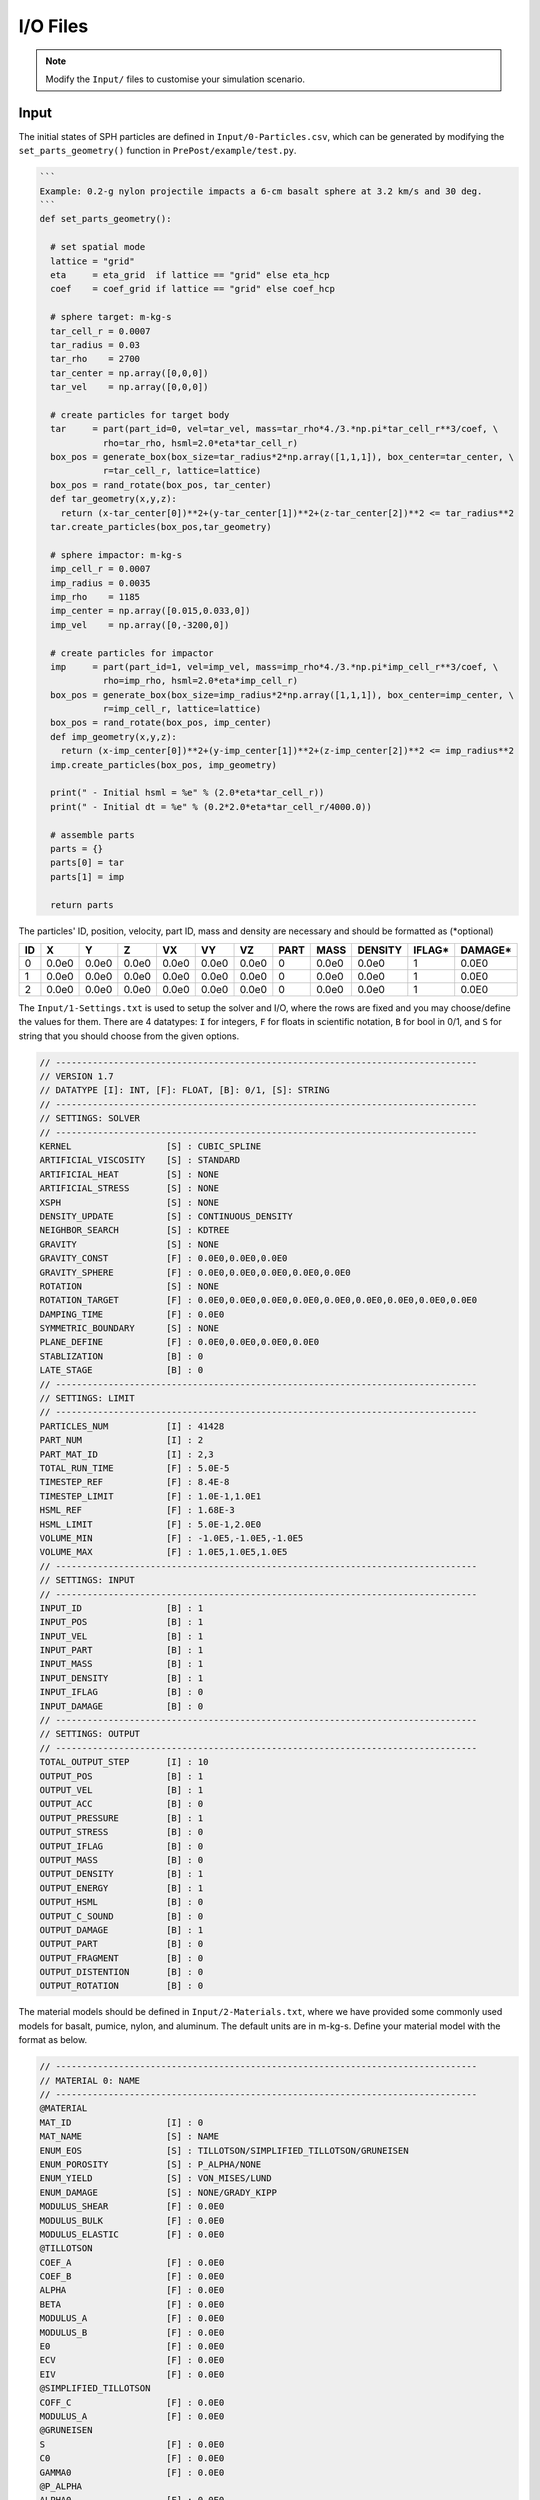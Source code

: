 I/O Files
=========

.. Note:: Modify the ``Input/`` files to customise your simulation scenario.

Input
-----

The initial states of SPH particles are defined in ``Input/0-Particles.csv``, which can be generated by modifying the ``set_parts_geometry()`` function in  ``PrePost/example/test.py``.

.. code-block:: python

  ```
  Example: 0.2-g nylon projectile impacts a 6-cm basalt sphere at 3.2 km/s and 30 deg.
  ```
  def set_parts_geometry():

    # set spatial mode
    lattice = "grid"   
    eta     = eta_grid  if lattice == "grid" else eta_hcp
    coef    = coef_grid if lattice == "grid" else coef_hcp
  
    # sphere target: m-kg-s
    tar_cell_r = 0.0007
    tar_radius = 0.03
    tar_rho    = 2700
    tar_center = np.array([0,0,0])
    tar_vel    = np.array([0,0,0])

    # create particles for target body
    tar     = part(part_id=0, vel=tar_vel, mass=tar_rho*4./3.*np.pi*tar_cell_r**3/coef, \
              rho=tar_rho, hsml=2.0*eta*tar_cell_r)
    box_pos = generate_box(box_size=tar_radius*2*np.array([1,1,1]), box_center=tar_center, \
              r=tar_cell_r, lattice=lattice)
    box_pos = rand_rotate(box_pos, tar_center)
    def tar_geometry(x,y,z):
      return (x-tar_center[0])**2+(y-tar_center[1])**2+(z-tar_center[2])**2 <= tar_radius**2
    tar.create_particles(box_pos,tar_geometry)
  
    # sphere impactor: m-kg-s
    imp_cell_r = 0.0007
    imp_radius = 0.0035
    imp_rho    = 1185
    imp_center = np.array([0.015,0.033,0])
    imp_vel    = np.array([0,-3200,0])

    # create particles for impactor
    imp     = part(part_id=1, vel=imp_vel, mass=imp_rho*4./3.*np.pi*imp_cell_r**3/coef, \
              rho=imp_rho, hsml=2.0*eta*imp_cell_r)
    box_pos = generate_box(box_size=imp_radius*2*np.array([1,1,1]), box_center=imp_center, \
              r=imp_cell_r, lattice=lattice)
    box_pos = rand_rotate(box_pos, imp_center)
    def imp_geometry(x,y,z):
      return (x-imp_center[0])**2+(y-imp_center[1])**2+(z-imp_center[2])**2 <= imp_radius**2
    imp.create_particles(box_pos, imp_geometry)
  
    print(" - Initial hsml = %e" % (2.0*eta*tar_cell_r))
    print(" - Initial dt = %e" % (0.2*2.0*eta*tar_cell_r/4000.0))
  
    # assemble parts
    parts = {}
    parts[0] = tar
    parts[1] = imp
  
    return parts

The particles' ID, position, velocity, part ID, mass and density are necessary and should be formatted as (*optional)

.. csv-table::
  :header: "ID","X","Y","Z","VX","VY","VZ","PART","MASS","DENSITY","IFLAG*","DAMAGE*"

  "0","0.0e0","0.0e0","0.0e0","0.0e0","0.0e0","0.0e0",0,"0.0e0","0.0e0","1","0.0E0"
  "1","0.0e0","0.0e0","0.0e0","0.0e0","0.0e0","0.0e0",0,"0.0e0","0.0e0","1","0.0E0"
  "2","0.0e0","0.0e0","0.0e0","0.0e0","0.0e0","0.0e0",0,"0.0e0","0.0e0","1","0.0E0"

The ``Input/1-Settings.txt`` is used to setup the solver and I/O, where the rows are fixed and you may choose/define the values for them.
There are 4 datatypes: ``I`` for integers, ``F`` for floats in scientific notation, ``B`` for bool in 0/1, and ``S`` for string that you should choose from the given options.

.. code-block:: text
  
  // --------------------------------------------------------------------------------
  // VERSION 1.7
  // DATATYPE [I]: INT, [F]: FLOAT, [B]: 0/1, [S]: STRING
  // --------------------------------------------------------------------------------
  // SETTINGS: SOLVER
  // --------------------------------------------------------------------------------
  KERNEL                  [S] : CUBIC_SPLINE
  ARTIFICIAL_VISCOSITY    [S] : STANDARD
  ARTIFICIAL_HEAT         [S] : NONE
  ARTIFICIAL_STRESS       [S] : NONE
  XSPH                    [S] : NONE
  DENSITY_UPDATE          [S] : CONTINUOUS_DENSITY
  NEIGHBOR_SEARCH         [S] : KDTREE
  GRAVITY                 [S] : NONE
  GRAVITY_CONST           [F] : 0.0E0,0.0E0,0.0E0
  GRAVITY_SPHERE          [F] : 0.0E0,0.0E0,0.0E0,0.0E0,0.0E0
  ROTATION                [S] : NONE
  ROTATION_TARGET         [F] : 0.0E0,0.0E0,0.0E0,0.0E0,0.0E0,0.0E0,0.0E0,0.0E0,0.0E0
  DAMPING_TIME            [F] : 0.0E0
  SYMMETRIC_BOUNDARY      [S] : NONE
  PLANE_DEFINE            [F] : 0.0E0,0.0E0,0.0E0,0.0E0
  STABLIZATION            [B] : 0
  LATE_STAGE              [B] : 0
  // --------------------------------------------------------------------------------
  // SETTINGS: LIMIT
  // --------------------------------------------------------------------------------
  PARTICLES_NUM           [I] : 41428
  PART_NUM                [I] : 2
  PART_MAT_ID             [I] : 2,3
  TOTAL_RUN_TIME          [F] : 5.0E-5
  TIMESTEP_REF            [F] : 8.4E-8
  TIMESTEP_LIMIT          [F] : 1.0E-1,1.0E1
  HSML_REF                [F] : 1.68E-3
  HSML_LIMIT              [F] : 5.0E-1,2.0E0
  VOLUME_MIN              [F] : -1.0E5,-1.0E5,-1.0E5
  VOLUME_MAX              [F] : 1.0E5,1.0E5,1.0E5
  // --------------------------------------------------------------------------------
  // SETTINGS: INPUT
  // --------------------------------------------------------------------------------
  INPUT_ID                [B] : 1
  INPUT_POS               [B] : 1
  INPUT_VEL               [B] : 1
  INPUT_PART              [B] : 1
  INPUT_MASS              [B] : 1
  INPUT_DENSITY           [B] : 1
  INPUT_IFLAG             [B] : 0
  INPUT_DAMAGE            [B] : 0
  // --------------------------------------------------------------------------------
  // SETTINGS: OUTPUT
  // --------------------------------------------------------------------------------
  TOTAL_OUTPUT_STEP       [I] : 10
  OUTPUT_POS              [B] : 1
  OUTPUT_VEL              [B] : 1
  OUTPUT_ACC              [B] : 0
  OUTPUT_PRESSURE         [B] : 1
  OUTPUT_STRESS           [B] : 0
  OUTPUT_IFLAG            [B] : 0
  OUTPUT_MASS             [B] : 0
  OUTPUT_DENSITY          [B] : 1
  OUTPUT_ENERGY           [B] : 1
  OUTPUT_HSML             [B] : 0
  OUTPUT_C_SOUND          [B] : 0
  OUTPUT_DAMAGE           [B] : 1
  OUTPUT_PART             [B] : 0
  OUTPUT_FRAGMENT         [B] : 0
  OUTPUT_DISTENTION       [B] : 0
  OUTPUT_ROTATION         [B] : 0

The material models should be defined in ``Input/2-Materials.txt``, where we have provided some commonly used models for basalt, pumice, nylon, and aluminum.
The default units are in m-kg-s. Define your material model with the format as below.

.. code-block:: text

  // --------------------------------------------------------------------------------
  // MATERIAL 0: NAME
  // --------------------------------------------------------------------------------
  @MATERIAL
  MAT_ID                  [I] : 0
  MAT_NAME                [S] : NAME
  ENUM_EOS                [S] : TILLOTSON/SIMPLIFIED_TILLOTSON/GRUNEISEN
  ENUM_POROSITY           [S] : P_ALPHA/NONE
  ENUM_YIELD              [S] : VON_MISES/LUND
  ENUM_DAMAGE             [S] : NONE/GRADY_KIPP
  MODULUS_SHEAR           [F] : 0.0E0
  MODULUS_BULK            [F] : 0.0E0
  MODULUS_ELASTIC         [F] : 0.0E0
  @TILLOTSON
  COEF_A                  [F] : 0.0E0
  COEF_B                  [F] : 0.0E0
  ALPHA                   [F] : 0.0E0
  BETA                    [F] : 0.0E0
  MODULUS_A               [F] : 0.0E0
  MODULUS_B               [F] : 0.0E0
  E0                      [F] : 0.0E0
  ECV                     [F] : 0.0E0
  EIV                     [F] : 0.0E0
  @SIMPLIFIED_TILLOTSON
  COFF_C                  [F] : 0.0E0
  MODULUS_A               [F] : 0.0E0
  @GRUNEISEN
  S                       [F] : 0.0E0
  C0                      [F] : 0.0E0
  GAMMA0                  [F] : 0.0E0
  @P_ALPHA
  ALPHA0                  [F] : 0.0E0
  PE                      [F] : 0.0E0
  PS                      [F] : 0.0E0
  @VON_MISES
  Y0                      [F] : 0.0E0
  @LUND
  YI0                     [F] : 0.0E0
  YD0                     [F] : 0.0E0
  YM                      [F] : 0.0E0
  MUI                     [F] : 0.0E0
  MUD                     [F] : 0.0E0
  @GRADY_KIPP
  M                       [F] : 0.0E0
  K                       [F] : 0.0E0
  CG_CE                   [F] : 0.0E0
  @END

Output
------

The particles data are exported to ``Output/Particlesxxxx.csv`` in each output timestep.
The ``.csv`` files should be easy to visualize (using e.g., `paraview <https://www.paraview.org/>`_) or convert into other data types.

You can also monitor the simulation progress in ``Output/Log.txt`` in real time.
